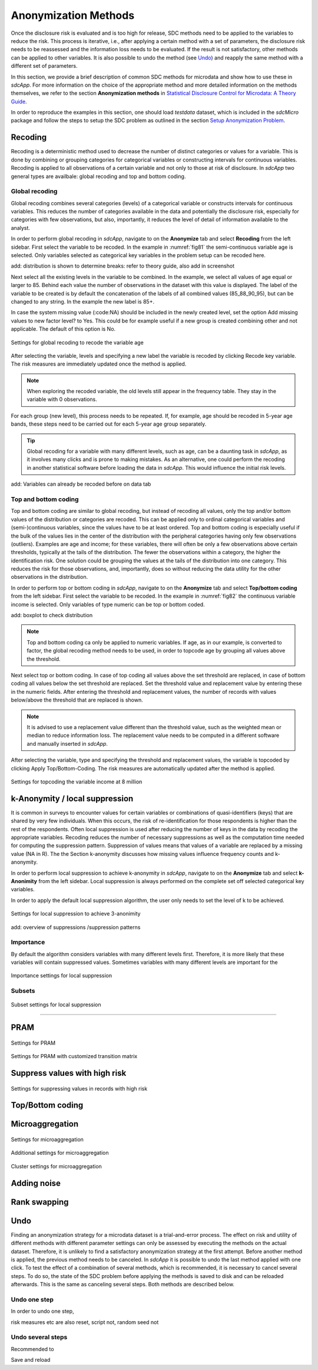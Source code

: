 Anonymization Methods
======================

Once the disclosure risk is evaluated and is too high for release, SDC methods need
to be applied to the variables to reduce the risk. This process is iterative, i.e.,
after applying a certain method with a set of parameters, the disclosure risk 
needs to be reassessed and the information loss needs to be evaluated. If the result is not
satisfactory, other methods can be applied to other variables. It is also possible to 
undo the method (see `Undo <undo.html>`__) and reapply the same method with a different set of parameters.

In this section, we provide a brief description of common SDC methods for microdata and
show how to use these in *sdcApp*. For more information on the choice of the 
appropriate method and more detailed information on the methods themselves, we refer to
the section **Anonymization methods** in
`Statistical Disclosure Control for Microdata: A Theory Guide <https://sdctheory.readthedocs.io/en/latest/>`_.

In order to reproduce the examples in this section, one should load *testdata* dataset, which
is included in the *sdcMicro* package and follow the steps to setup the SDC problem as 
outlined in the section `Setup Anonymization Problem <setup.html>`__.

Recoding
--------
Recoding is a deterministic method used to decrease the number of distinct categories 
or values for a variable. This is done by combining or grouping categories for categorical 
variables or constructing intervals for continuous variables. Recoding is applied to 
all observations of a certain variable and not only to those at risk of disclosure. 
In *sdcApp* two general types are availbale: global recoding and top and bottom coding.

Global recoding
~~~~~~~~~~~~~~~
Global recoding combines several categories (levels) of a categorical variable or constructs
intervals for continuous variables. This reduces the number of categories available 
in the data and potentially the disclosure risk, especially for categories with few 
observations, but also, importantly, it reduces the level of detail of information 
available to the analyst. 

In order to perform global recoding in *sdcApp*, navigate to on the **Anonymize** tab and 
select **Recoding** from the left sidebar. First select the variable to be recoded. In the
example in :numref:`fig81` the semi-continuous variable age is selected. Only
variables selected as categorical key variables in the problem setup can be recoded here. 

add: distribution is shown to determine breaks: refer to theory guide, also add in screenshot

Next select all the existing levels in the variable to be combined. In the example, we
select all values of age equal or larger to 85. Behind each value the number of observations 
in the dataset with this value is displayed. The label of the variable to be created
is by default the concatenation of the labels of all combined values (85_88_90_95), but can 
be changed to any string. In the example the new label is 85+. 

In case the system missing value (:code:NA) should be included in the newly created level, 
set the option Add missing values to new factor level? to Yes. This could be for example
useful if a new group is created combining other and not applicable.
The default of this option is No.

.. _fig81:

.. figure:: media/anonGlobalRecodeSettings.png
   :align: center
   
   Settings for global recoding to recode the variable age

After selecting the variable, levels and specifying a new label the variable is recoded 
by clicking Recode key variable. The risk measures are immediately updated once the method
is applied. 

.. NOTE:: 
	When exploring the recoded variable, the old levels still appear in the 
	frequency table. They stay in the variable with 0 observations.

For each group (new level), this process needs to be repeated. If, for example, age should
be recoded in 5-year age bands, these steps need to be carried out for each 5-year
age group separately.

.. TIP::
	Global recoding for a variable with many different levels, such as age, can be a 
	daunting task in *sdcApp*, as it involves many clicks and is prone to making mistakes.
	As an alternative, one could perform the recoding in another statistical software 
	before loading the data in *sdcApp*. This would influence the initial risk levels.
	

add: Variables can already be recoded before on data tab
	
Top and bottom coding
~~~~~~~~~~~~~~~~~~~~~
Top and bottom coding are similar to global recoding, but instead of recoding all values, 
only the top and/or bottom values of the distribution or categories are recoded. This can 
be applied only to ordinal categorical variables and (semi-)continuous variables, since 
the values have to be at least ordered. Top and bottom coding is especially useful if 
the bulk of the values lies in the center of the distribution with the peripheral 
categories having only few observations (outliers). Examples are age and income; for 
these variables, there will often be only a few observations above certain thresholds, 
typically at the tails of the distribution. The fewer the observations within a category, 
the higher the identification risk. One solution could be grouping the values at the tails 
of the distribution into one category. This reduces the risk for those observations, and, 
importantly, does so without reducing the data utility for the other observations in the
distribution.

In order to perform top or bottom coding in *sdcApp*, navigate to on the **Anonymize** 
tab and select **Top/bottom coding** from the left sidebar. First select the variable 
to be recoded. In the example in :numref:`fig82` the continuous variable income 
is selected. Only variables of type numeric can be top or bottom coded. 

add: boxplot to check distribution 

.. NOTE::
	Top and bottom coding ca only be applied to numeric variables. If age, as in our example,
	is converted to factor, the global recoding method needs to be used, in order to
	topcode age by grouping all values above the threshold.

Next select top or bottom coding. In case of top coding all values above the set threshold
are replaced, in case of bottom coding all values below the set threshold are replaced.
Set the threshold value and replacement value by entering these in the numeric fields.
After entering the threshold and replacement values, the number of records with values
below/above the threshold that are replaced is shown.

.. NOTE::
	It is advised to use a replacement value different than the threshold value,
	such as the weighted mean or median to reduce information loss. The replacement
	value needs to be computed in a different software and manually inserted in *sdcApp*.

After selecting the variable, type and specifying the threshold and replacement values,
the variable is topcoded by clicking Apply Top/Bottom-Coding. The risk measures are 
automatically updated after the method is applied.
		
.. _fig82:

.. figure:: media/anonTopcodingSettings.png
   :align: center
   
   Settings for topcoding the variable income at 8 million
	
k-Anonymity / local suppression
--------------------------------
It is common in surveys to encounter values for certain variables or combinations
of quasi-identifiers (keys) that are shared by very few individuals. When this occurs, 
the risk of re-identification for those respondents is higher than the rest of the 
respondents. Often local suppression is used after 
reducing the number of keys in the data by recoding the appropriate variables. 
Recoding reduces the number of necessary suppressions as well as the computation 
time needed for computing the suppression pattern. Suppression of values means that values of a variable 
are replaced by a missing value (NA in R). The the Section k-anonymity discusses how 
missing values influence frequency counts and k-anonymity. 

In order to perform local suppression to achieve k-anonymity in *sdcApp*, 
navigate to on the **Anonymize** tab and select **k-Anonimity** from the left sidebar. 
Local suppression is always performed on the complete set off selected categorical
key variables.

In order to apply the default local suppression algorithm, the user only needs to set the 
level of k to be achieved.

.. _fig83:

.. figure:: media/anonLocSupSettings.png
   :align: center
   
   Settings for local suppression to achieve 3-anonimity
   
add: overview of suppressions /suppression patterns

Importance
~~~~~~~~~~
By default the algorithm considers variables with many different levels first. Therefore,
it is more likely that these variables will contain suppressed values. Sometimes variables
with many different levels are important for the 

.. _fig84:

.. figure:: media/anonLocSupSettingsImportance.png
   :align: center
   
   Importance settings for local suppression

Subsets
~~~~~~~
.. _fig85:

.. figure:: media/anonLocSupSettingsSubset.png
   :align: center
   
   Subset settings for local suppression

~~~~~~~~~~~~~~~

PRAM
----
.. _fig86:

.. figure:: media/anonPRAMsettings.png
   :align: center
   
   Settings for PRAM
   

.. _fig87:

.. figure:: media/anonPRAMsettingsMatrix.png
   :align: center
   
   Settings for PRAM with customized transition matrix

Suppress values with high risk
------------------------------
.. _fig88:

.. figure:: media/anonSuppressSettings.png
   :align: center
   
   Settings for suppressing values in records with high risk


Top/Bottom coding
-----------------

Microaggregation
----------------
.. _fig89:

.. figure:: media/anonMicroaggregationSettingsCluster.png
   :align: center
   
   Settings for microaggregation

.. _fig810:

.. figure:: media/anonMicroaggregationSettingsAdditional.png
   :align: center
   
   Additional settings for microaggregation


.. _fig811:

.. figure:: media/anonMicroaggregationSettingsCluster.png
   :align: center
   
   Cluster settings for microaggregation

Adding noise
------------


Rank swapping
-------------




Undo
----
Finding an anonymization strategy for a microdata dataset is a trial-and-error process. 
The effect on risk and utility of different methods with different parameter settings can
only be assessed by executing the methods on the actual dataset. Therefore, it is unlikely
to find a satisfactory anonymization strategy at the first attempt. Before another method
is applied, the previous method needs to be canceled. In *sdcApp* it is possible
to undo the last method applied with one click. To test the effect of a combination
of several methods, which is recommended, it is necessary to cancel several steps.
To do so, the state of the SDC problem before applying the methods is saved to disk and can
be reloaded afterwards. This is the same as canceling several steps. Both methods are
described below.

Undo one step
~~~~~~~~~~~~~
In order to undo one step, 

risk measures etc are also reset, script not, random seed not

Undo several steps
~~~~~~~~~~~~~~~~~~
Recommended to 

Save and reload
